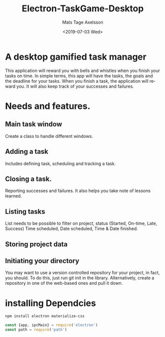 #+options: ':nil *:t -:t ::t <:t H:3 \n:nil ^:t arch:headline author:t
#+options: broken-links:nil c:nil creator:nil d:(not "LOGBOOK") date:t e:t
#+options: email:nil f:t inline:t num:nil p:nil pri:nil prop:nil stat:t tags:t
#+options: tasks:t tex:t timestamp:t title:t toc:nil todo:nil |:t
#+title: Electron-TaskGame-Desktop
#+date: <2019-07-03 Wed>
#+author: Mats Tage Axelsson
#+email: matstage@mats-Ubuntu
#+language: en
#+select_tags: export
#+exclude_tags: noexport
#+creator: Emacs 26.1 (Org mode 9.2.3)
* A desktop gamified task manager
This application will reward you with bells and whistles when you finish your tasks on time.
In simple terms, this app will have the tasks, the goals and the deadline for your tasks.
When you finish a task, the application will reward you.
It will also keep track of your successes and failures.
* Needs and features.
** Main task window
Create a class to handle different windows. 
** Adding a task
Includes defining task, scheduling and tracking a task.

** Closing a task.
Reporting successes and failures. It also helps you take note of lessons learned.

** Listing tasks
List needs to be possible to filter on project, status (Started, On-time, Late, Success) Time scheduled, Date scheduled, Time & Date finished.

** Storing project data

** Initiating your directory
You may want to use a version controlled repository for your project, in fact, you should.
To do this, just run git init in the library. Alternatively, create a repository in one of the web-based ones and pull it down.

* installing Dependcies


#+BEGIN_SRC sh
npm install electron materialize-css
#+END_SRC

#+begin_src javascript :tangle main.js
const {app, ipcMain} = require('electron')
const path = require('path')
#+end_src

